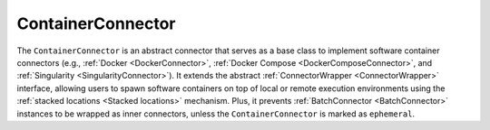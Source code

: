 ==================
ContainerConnector
==================

The ``ContainerConnector`` is an abstract connector that serves as a base class to implement software container connectors (e.g., :ref:`Docker <DockerConnector>`, :ref:`Docker Compose <DockerComposeConnector>`, and :ref:`Singularity <SingularityConnector>`). It extends the abstract :ref:`ConnectorWrapper <ConnectorWrapper>` interface, allowing users to spawn software containers on top of local or remote execution environments using the :ref:`stacked locations <Stacked locations>` mechanism. Plus, it prevents :ref:`BatchConnector <BatchConnector>` instances to be wrapped as inner connectors, unless the ``ContainerConnector`` is marked as ``ephemeral``.